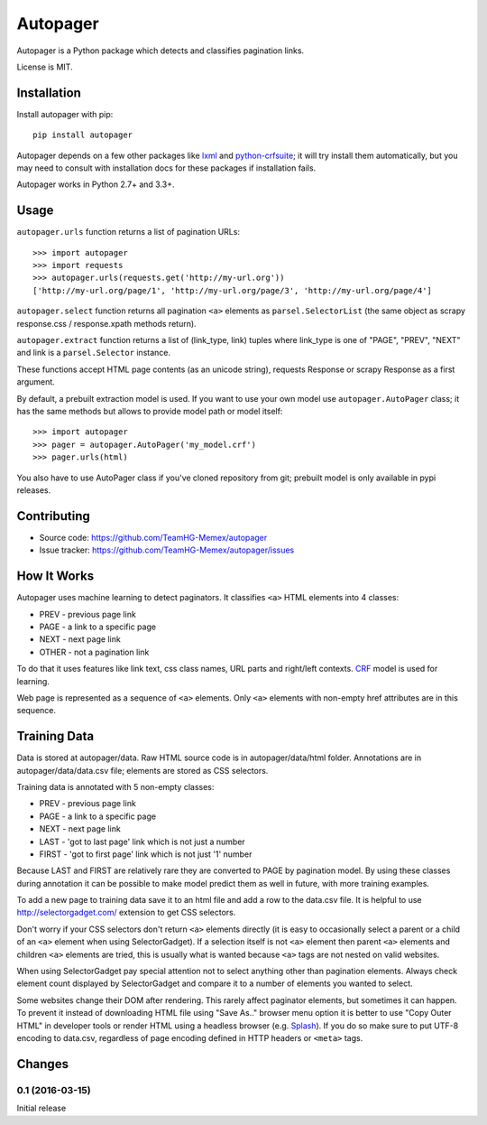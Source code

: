 =========
Autopager
=========

.. image:: https://img.shields.io/pypi/v/autopager.svg
   :target: https://pypi.python.org/pypi/autopager
   :alt: PyPI Version

.. image:: https://img.shields.io/travis/TeamHG-Memex/autopager/master.svg
   :target: http://travis-ci.org/TeamHG-Memex/autopager
   :alt: Build Status

.. image:: http://codecov.io/github/TeamHG-Memex/autopager/coverage.svg?branch=master
   :target: http://codecov.io/github/TeamHG-Memex/autopager?branch=master
   :alt: Code Coverage


Autopager is a Python package which detects and classifies pagination links.

License is MIT.

Installation
============

Install autopager with pip::

   pip install autopager

Autopager depends on a few other packages like lxml_ and python-crfsuite_;
it will try install them automatically, but you may need to consult
with installation docs for these packages if installation fails.

.. _lxml: http://lxml.de/
.. _python-crfsuite: http://python-crfsuite.readthedocs.org/en/latest/

Autopager works in Python 2.7+ and 3.3+.

Usage
=====

``autopager.urls`` function returns a list of pagination URLs::

   >>> import autopager
   >>> import requests
   >>> autopager.urls(requests.get('http://my-url.org'))
   ['http://my-url.org/page/1', 'http://my-url.org/page/3', 'http://my-url.org/page/4']

``autopager.select`` function returns all pagination ``<a>`` elements
as ``parsel.SelectorList`` (the same object as scrapy
response.css / response.xpath methods return).

``autopager.extract`` function returns a list of (link_type, link) tuples
where link_type is one of "PAGE", "PREV", "NEXT" and link
is a ``parsel.Selector`` instance.

These functions accept HTML page contents (as an unicode string),
requests Response or scrapy Response as a first argument.

By default, a prebuilt extraction model is used. If you want to use
your own model use ``autopager.AutoPager`` class; it has the same
methods but allows to provide model path or model itself::

   >>> import autopager
   >>> pager = autopager.AutoPager('my_model.crf')
   >>> pager.urls(html)

You also have to use AutoPager class if you've cloned repository from git;
prebuilt model is only available in pypi releases.


Contributing
============

* Source code: https://github.com/TeamHG-Memex/autopager
* Issue tracker: https://github.com/TeamHG-Memex/autopager/issues

How It Works
============

Autopager uses machine learning to detect paginators. It classifies
``<a>`` HTML elements into 4 classes:

* PREV - previous page link
* PAGE - a link to a specific page
* NEXT - next page link
* OTHER - not a pagination link

To do that it uses features like link text, css class names,
URL parts and right/left contexts. CRF_ model is used for learning.

Web page is represented as a sequence of ``<a>`` elements. Only ``<a>``
elements with non-empty href attributes are in this sequence.

.. _CRF: https://en.wikipedia.org/wiki/Conditional_random_field

Training Data
=============

Data is stored at autopager/data. Raw HTML source code
is in autopager/data/html folder. Annotations are in autopager/data/data.csv
file; elements are stored as CSS selectors.

Training data is annotated with 5 non-empty classes:

* PREV - previous page link
* PAGE - a link to a specific page
* NEXT - next page link
* LAST - 'got to last page' link which is not just a number
* FIRST - 'got to first page' link which is not just '1' number

Because LAST and FIRST are relatively rare they are converted to PAGE
by pagination model. By using these classes during annotation it can be
possible to make model predict them as well in future, with more training
examples.

To add a new page to training data save it to an html file
and add a row to the data.csv file. It is helpful
to use http://selectorgadget.com/ extension to get CSS selectors.

Don't worry if your CSS selectors don't return ``<a>`` elements directly
(it is easy to occasionally select a parent or a child of an ``<a>`` element
when using SelectorGadget). If a selection itself is not ``<a>`` element
then parent ``<a>`` elements and children ``<a>`` elements are tried, this is
usually what is wanted because ``<a>`` tags are not nested on valid websites.

When using SelectorGadget pay special attention not to select anything other
than pagination elements. Always check element count displayed by
SelectorGadget and compare it to a number of elements you wanted to select.

Some websites change their DOM after rendering. This rarely affect paginator
elements, but sometimes it can happen. To prevent it instead of downloading
HTML file using "Save As.." browser menu option it is better to use
"Copy Outer HTML" in developer tools or render HTML using a headless browser
(e.g. Splash_). If you do so make sure to put UTF-8 encoding to data.csv,
regardless of page encoding defined in HTTP headers or ``<meta>`` tags.

.. _Splash: https://github.com/scrapinghub/splash


Changes
=======

0.1 (2016-03-15)
----------------

Initial release


